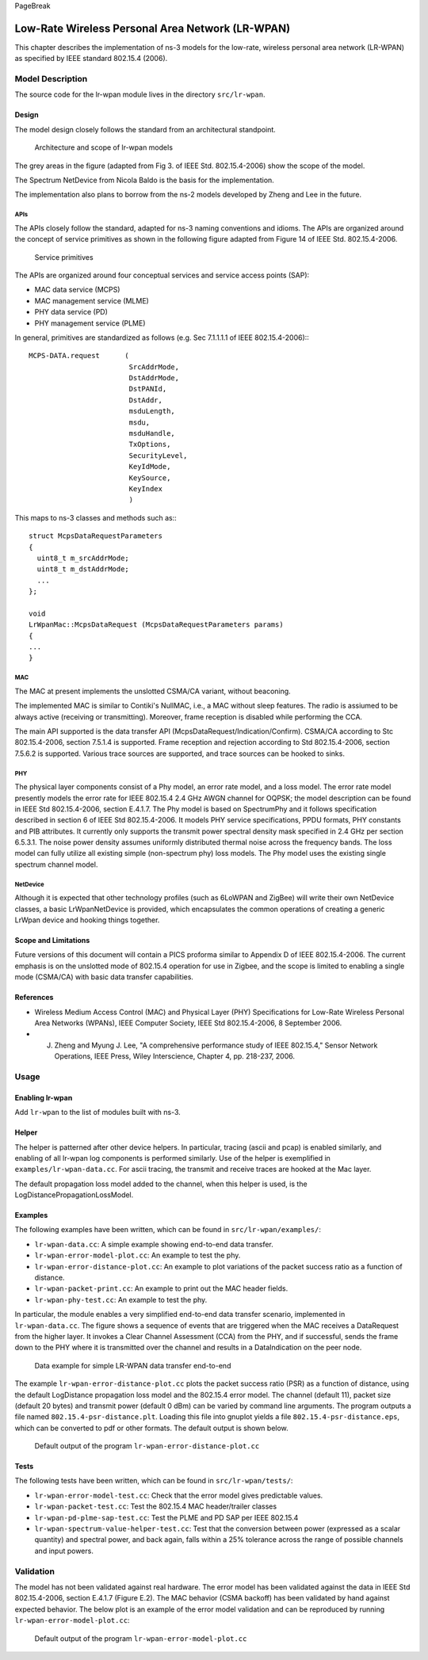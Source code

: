 PageBreak

Low-Rate Wireless Personal Area Network (LR-WPAN)
-------------------------------------------------

This chapter describes the implementation of ns-3 models for the
low-rate, wireless personal area network (LR-WPAN) as specified by
IEEE standard 802.15.4 (2006).

Model Description
*****************

The source code for the lr-wpan module lives in the directory ``src/lr-wpan``.

Design
======

The model design closely follows the standard from an architectural standpoint.

.. _fig-lr-wpan-arch:

.. figure:: figures/lr-wpan-arch.*

    Architecture and scope of lr-wpan models

The grey areas in the figure (adapted from Fig 3. of IEEE Std. 802.15.4-2006)
show the scope of the model.

The Spectrum NetDevice from Nicola Baldo is the basis for the implementation.

The implementation also plans to borrow from the ns-2 models developed by 
Zheng and Lee in the future.

APIs
####

The APIs closely follow the standard, adapted for ns-3 naming conventions
and idioms.  The APIs are organized around the concept of service primitives
as shown in the following figure adapted from Figure 14 of 
IEEE Std. 802.15.4-2006.

.. _fig-lr-wpan-primitives:

.. figure:: figures/lr-wpan-primitives.*

    Service primitives

The APIs are organized around four conceptual services and service access
points (SAP):

* MAC data service (MCPS)
* MAC management service  (MLME)
* PHY data service (PD)
* PHY management service (PLME)

In general, primitives are standardized as follows (e.g. Sec 7.1.1.1.1
of IEEE 802.15.4-2006):::

  MCPS-DATA.request      (
                          SrcAddrMode,
                          DstAddrMode,
                          DstPANId,
                          DstAddr,
                          msduLength,
                          msdu,
                          msduHandle,
                          TxOptions,
                          SecurityLevel,
                          KeyIdMode,
                          KeySource,
                          KeyIndex
                          )

This maps to ns-3 classes and methods such as:::

  struct McpsDataRequestParameters
  {
    uint8_t m_srcAddrMode;
    uint8_t m_dstAddrMode;
    ...
  };

  void
  LrWpanMac::McpsDataRequest (McpsDataRequestParameters params)
  {
  ...
  }

MAC
###

The MAC at present implements the unslotted CSMA/CA variant, without beaconing.

The implemented MAC is similar to Contiki's NullMAC, i.e., a MAC without sleep
features. The radio is assiumed to be always active (receiving or transmitting).
Moreover, frame reception is disabled while performing the CCA.

The main API supported is the data transfer API 
(McpsDataRequest/Indication/Confirm).  CSMA/CA according to Stc 802.15.4-2006,
section 7.5.1.4 is supported.  Frame reception and rejection
according to Std 802.15.4-2006, section 7.5.6.2 is supported.  Various
trace sources are supported, and trace sources can be hooked to sinks.

PHY
###

The physical layer components consist of a Phy model, an error rate model, 
and a loss model.  The error rate model presently models the error rate 
for IEEE 802.15.4 2.4 GHz AWGN channel for OQPSK; the model description can 
be found in IEEE Std 802.15.4-2006, section E.4.1.7.   The Phy model is 
based on SpectrumPhy and it follows specification described in section 6 
of IEEE Std 802.15.4-2006. It models PHY service specifications, PPDU 
formats, PHY constants and PIB attributes. It currently only supports 
the transmit power spectral density mask specified in 2.4 GHz per section 
6.5.3.1. The noise power density assumes uniformly distributed thermal 
noise across the frequency bands. The loss model can fully utilize all 
existing simple (non-spectrum phy) loss models. The Phy model uses 
the existing single spectrum channel model.

NetDevice
#########

Although it is expected that other technology profiles (such as 
6LoWPAN and ZigBee) will write their own NetDevice classes, a basic
LrWpanNetDevice is provided, which encapsulates the common operations
of creating a generic LrWpan device and hooking things together.

Scope and Limitations
=====================

Future versions of this document will contain a PICS proforma similar to
Appendix D of IEEE 802.15.4-2006.  The current emphasis is on the 
unslotted mode of 802.15.4 operation for use in Zigbee, and the scope
is limited to enabling a single mode (CSMA/CA) with basic data transfer
capabilities.

References
==========

* Wireless Medium Access Control (MAC) and Physical Layer (PHY) Specifications for Low-Rate Wireless Personal Area Networks (WPANs), IEEE Computer Society, IEEE Std 802.15.4-2006, 8 September 2006.
* J. Zheng and Myung J. Lee, "A comprehensive performance study of IEEE 802.15.4," Sensor Network Operations, IEEE Press, Wiley Interscience, Chapter 4, pp. 218-237, 2006.

Usage
*****

Enabling lr-wpan
================

Add ``lr-wpan`` to the list of modules built with ns-3.

Helper
======

The helper is patterned after other device helpers.  In particular,
tracing (ascii and pcap) is enabled similarly, and enabling of all
lr-wpan log components is performed similarly.  Use of the helper
is exemplified in ``examples/lr-wpan-data.cc``.  For ascii tracing,
the transmit and receive traces are hooked at the Mac layer.

The default propagation loss model added to the channel, when this helper
is used, is the LogDistancePropagationLossModel.

Examples
========

The following examples have been written, which can be found in ``src/lr-wpan/examples/``:

* ``lr-wpan-data.cc``:  A simple example showing end-to-end data transfer.
* ``lr-wpan-error-model-plot.cc``:  An example to test the phy.
* ``lr-wpan-error-distance-plot.cc``:  An example to plot variations of the packet success ratio as a function of distance.
* ``lr-wpan-packet-print.cc``:  An example to print out the MAC header fields.
* ``lr-wpan-phy-test.cc``:  An example to test the phy.

In particular, the module enables a very simplified end-to-end data
transfer scenario, implemented in ``lr-wpan-data.cc``.  The figure
shows a sequence of events that are triggered when the MAC receives
a DataRequest from the higher layer.  It invokes a Clear Channel
Assessment (CCA) from the PHY, and if successful, sends the frame
down to the PHY where it is transmitted over the channel and results
in a DataIndication on the peer node.
  
.. _fig-lr-wpan-data:

.. figure:: figures/lr-wpan-data-example.*

    Data example for simple LR-WPAN data transfer end-to-end

The example ``lr-wpan-error-distance-plot.cc`` plots the packet success
ratio (PSR) as a function of distance, using the default LogDistance
propagation loss model and the 802.15.4 error model.  The channel (default 11),
packet size (default 20 bytes) and transmit power (default 0 dBm) can be
varied by command line arguments.  The program outputs a file named
``802.15.4-psr-distance.plt``.  Loading this file into gnuplot yields
a file ``802.15.4-psr-distance.eps``, which can be converted to pdf or
other formats.  The default output is shown below. 

.. _fig-802-15-4-psr-distance:

.. figure:: figures/802-15-4-psr-distance.*

    Default output of the program ``lr-wpan-error-distance-plot.cc``

Tests
=====

The following tests have been written, which can be found in ``src/lr-wpan/tests/``:

* ``lr-wpan-error-model-test.cc``:  Check that the error model gives predictable values.
* ``lr-wpan-packet-test.cc``:  Test the 802.15.4 MAC header/trailer classes
* ``lr-wpan-pd-plme-sap-test.cc``:  Test the PLME and PD SAP per IEEE 802.15.4
* ``lr-wpan-spectrum-value-helper-test.cc``:  Test that the conversion between power (expressed as a scalar quantity) and spectral power, and back again, falls within a 25% tolerance across the range of possible channels and input powers.

Validation
**********

The model has not been validated against real hardware.  The error model
has been validated against the data in IEEE Std 802.15.4-2006, 
section E.4.1.7 (Figure E.2).   The MAC behavior (CSMA backoff) has been 
validated by hand against expected behavior.  The below plot is an example 
of the error model validation and can be reproduced by running
``lr-wpan-error-model-plot.cc``:

.. _fig-802-15-4-ber:

.. figure:: figures/802-15-4-ber.*

    Default output of the program ``lr-wpan-error-model-plot.cc`` 



